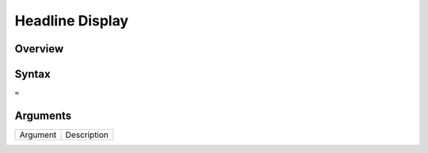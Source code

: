 ======================
Headline Display
======================

Overview
--------



Syntax
------

``=``


Arguments
---------

===========     ===========================================================================
Argument        Description
===========     ===========================================================================


===========     ===========================================================================

Example
-------

See section hypernumbers database queries
